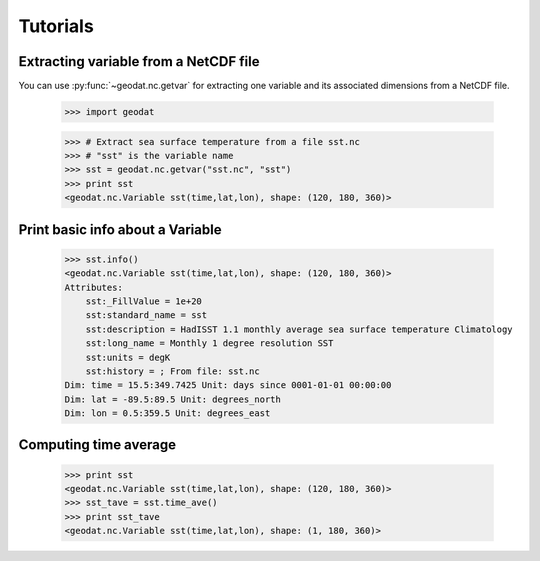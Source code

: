 Tutorials
===========


Extracting variable from a NetCDF file
-----------------------------------------

You can use :py:func:`~geodat.nc.getvar` for extracting one variable and its associated dimensions from a NetCDF file.

  >>> import geodat

  >>> # Extract sea surface temperature from a file sst.nc
  >>> # "sst" is the variable name
  >>> sst = geodat.nc.getvar("sst.nc", "sst") 
  >>> print sst
  <geodat.nc.Variable sst(time,lat,lon), shape: (120, 180, 360)>

Print basic info about a Variable
------------------------------------
  >>> sst.info()
  <geodat.nc.Variable sst(time,lat,lon), shape: (120, 180, 360)>
  Attributes:
      sst:_FillValue = 1e+20
      sst:standard_name = sst
      sst:description = HadISST 1.1 monthly average sea surface temperature Climatology
      sst:long_name = Monthly 1 degree resolution SST
      sst:units = degK
      sst:history = ; From file: sst.nc
  Dim: time = 15.5:349.7425 Unit: days since 0001-01-01 00:00:00
  Dim: lat = -89.5:89.5 Unit: degrees_north
  Dim: lon = 0.5:359.5 Unit: degrees_east


Computing time average
---------------------------
  >>> print sst
  <geodat.nc.Variable sst(time,lat,lon), shape: (120, 180, 360)>
  >>> sst_tave = sst.time_ave()
  >>> print sst_tave
  <geodat.nc.Variable sst(time,lat,lon), shape: (1, 180, 360)>

